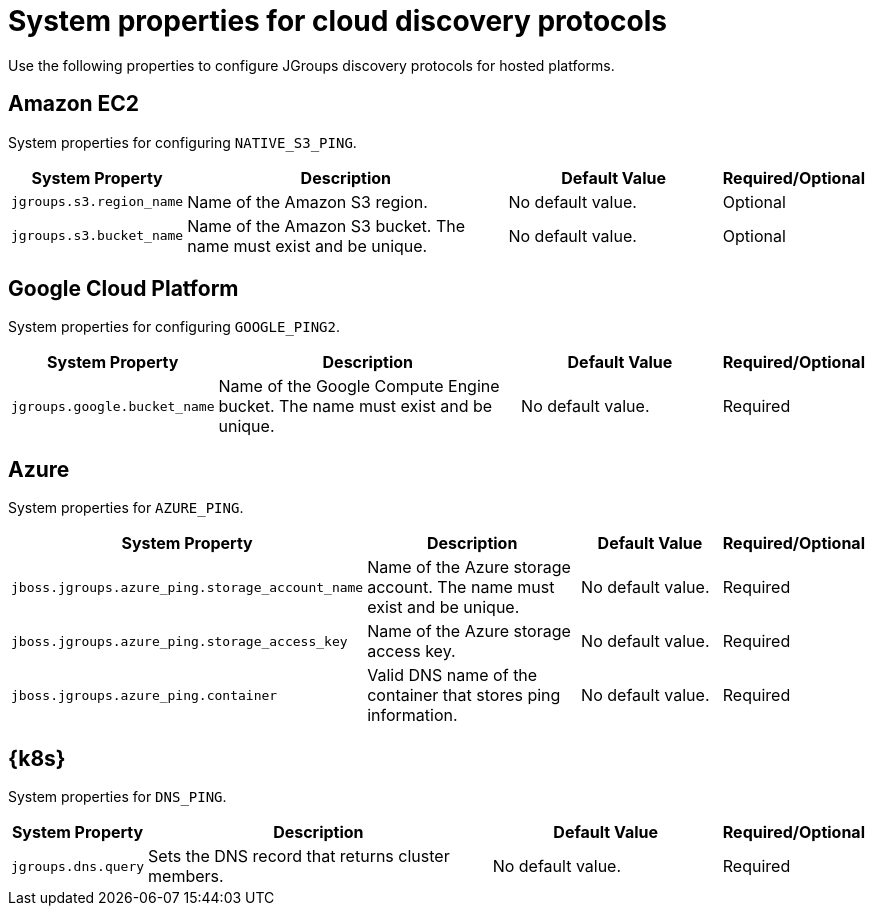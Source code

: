[id='jgroups-extras-properties_{context}']
= System properties for cloud discovery protocols

Use the following properties to configure JGroups discovery protocols for hosted platforms.

== Amazon EC2

System properties for configuring `NATIVE_S3_PING`.

[%header,cols="1,3,2,1"]
|===

| System Property
| Description
| Default Value
| Required/Optional

| `jgroups.s3.region_name`
| Name of the Amazon S3 region.
| No default value.
| Optional

| `jgroups.s3.bucket_name`
| Name of the Amazon S3 bucket. The name must exist and be unique.
| No default value.
| Optional

|===

== Google Cloud Platform

System properties for configuring `GOOGLE_PING2`.

[%header,cols="1,3,2,1"]
|===

| System Property
| Description
| Default Value
| Required/Optional

| `jgroups.google.bucket_name`
| Name of the Google Compute Engine bucket. The name must exist and be unique.
| No default value.
| Required

|===

== Azure

System properties for `AZURE_PING`.

[%header,cols="1,3,2,1"]
|===

| System Property
| Description
| Default Value
| Required/Optional

| `jboss.jgroups.azure_ping.storage_account_name`
| Name of the Azure storage account. The name must exist and be unique.
| No default value.
| Required

| `jboss.jgroups.azure_ping.storage_access_key`
| Name of the Azure storage access key.
| No default value.
| Required

| `jboss.jgroups.azure_ping.container`
| Valid DNS name of the container that stores ping information.
| No default value.
| Required

|===

== {k8s}

System properties for `DNS_PING`.

[%header,cols="1,3,2,1"]
|===

| System Property
| Description
| Default Value
| Required/Optional

| `jgroups.dns.query`
| Sets the DNS record that returns cluster members.
| No default value.
| Required

|===
